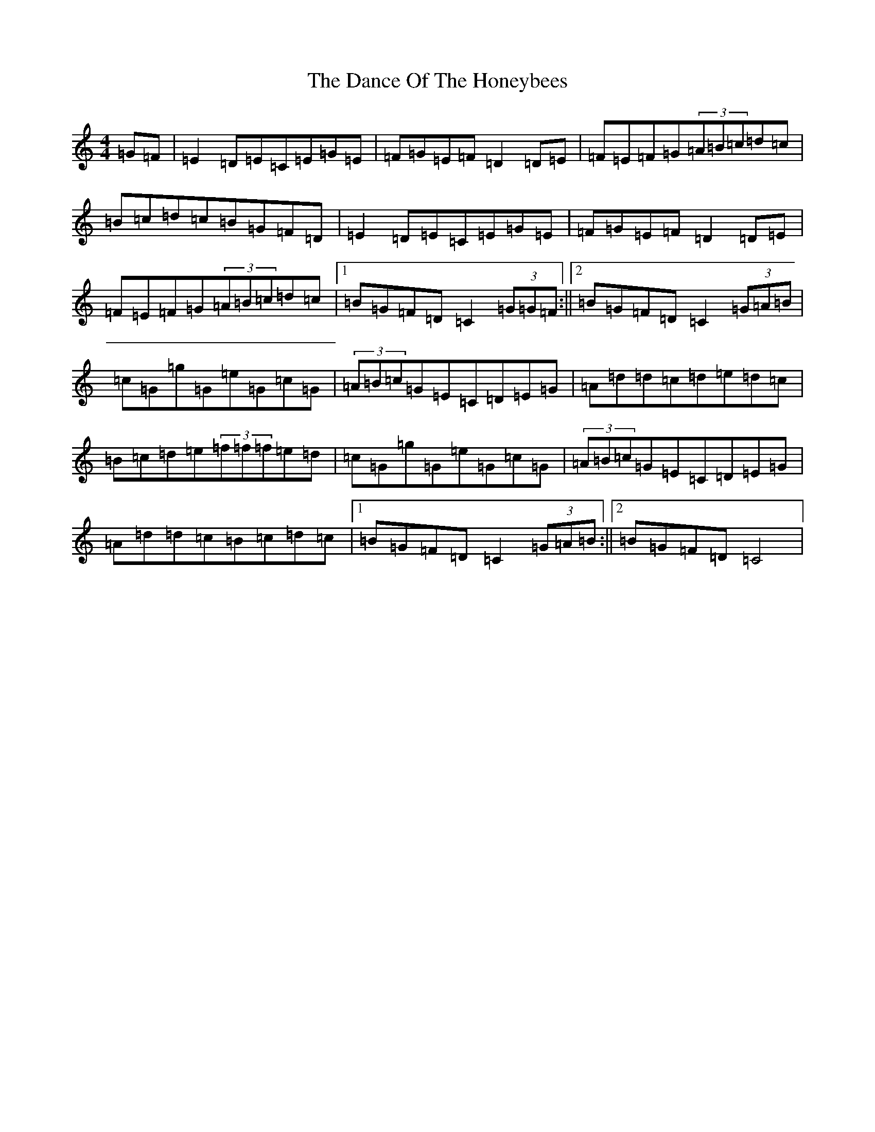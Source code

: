 X: 4766
T: Dance Of The Honeybees, The
S: https://thesession.org/tunes/130#setting12738
R: hornpipe
M:4/4
L:1/8
K: C Major
=G=F|=E2=D=E=C=E=G=E|=F=G=E=F=D2=D=E|=F=E=F=G(3=A=B=c=d=c|=B=c=d=c=B=G=F=D|=E2=D=E=C=E=G=E|=F=G=E=F=D2=D=E|=F=E=F=G(3=A=B=c=d=c|1=B=G=F=D=C2(3=G=G=F:||2=B=G=F=D=C2(3=G=A=B|=c=G=g=G=e=G=c=G|(3=A=B=c=G=E=C=D=E=G|=A=d=d=c=d=e=d=c|=B=c=d=e(3=f=f=f=e=d|=c=G=g=G=e=G=c=G|(3=A=B=c=G=E=C=D=E=G|=A=d=d=c=B=c=d=c|1=B=G=F=D=C2(3=G=A=B:||2=B=G=F=D=C4|